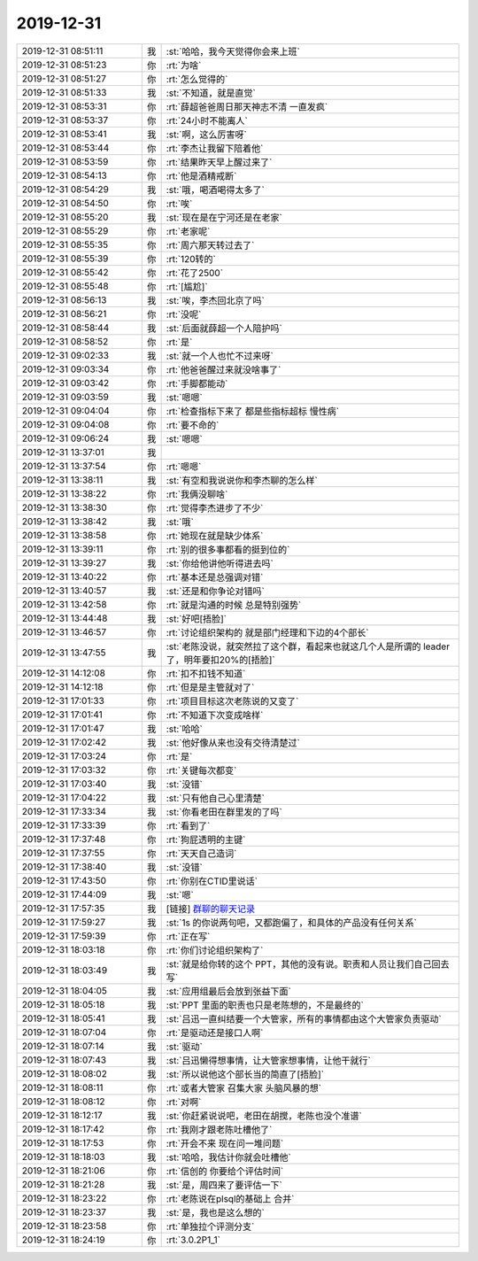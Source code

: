 2019-12-31
-------------

.. list-table::
   :widths: 25, 1, 60

   * - 2019-12-31 08:51:11
     - 我
     - :st:`哈哈，我今天觉得你会来上班`
   * - 2019-12-31 08:51:23
     - 你
     - :rt:`为啥`
   * - 2019-12-31 08:51:27
     - 你
     - :rt:`怎么觉得的`
   * - 2019-12-31 08:51:33
     - 我
     - :st:`不知道，就是直觉`
   * - 2019-12-31 08:53:31
     - 你
     - :rt:`薛超爸爸周日那天神志不清 一直发疯`
   * - 2019-12-31 08:53:37
     - 你
     - :rt:`24小时不能离人`
   * - 2019-12-31 08:53:41
     - 我
     - :st:`啊，这么厉害呀`
   * - 2019-12-31 08:53:44
     - 你
     - :rt:`李杰让我留下陪着他`
   * - 2019-12-31 08:53:59
     - 你
     - :rt:`结果昨天早上醒过来了`
   * - 2019-12-31 08:54:13
     - 你
     - :rt:`他是酒精戒断`
   * - 2019-12-31 08:54:29
     - 我
     - :st:`哦，喝酒喝得太多了`
   * - 2019-12-31 08:54:50
     - 你
     - :rt:`唉`
   * - 2019-12-31 08:55:20
     - 我
     - :st:`现在是在宁河还是在老家`
   * - 2019-12-31 08:55:29
     - 你
     - :rt:`老家呢`
   * - 2019-12-31 08:55:35
     - 你
     - :rt:`周六那天转过去了`
   * - 2019-12-31 08:55:39
     - 你
     - :rt:`120转的`
   * - 2019-12-31 08:55:42
     - 你
     - :rt:`花了2500`
   * - 2019-12-31 08:55:48
     - 你
     - :rt:`[尴尬]`
   * - 2019-12-31 08:56:13
     - 我
     - :st:`唉，李杰回北京了吗`
   * - 2019-12-31 08:56:21
     - 你
     - :rt:`没呢`
   * - 2019-12-31 08:58:44
     - 我
     - :st:`后面就薛超一个人陪护吗`
   * - 2019-12-31 08:58:52
     - 你
     - :rt:`是`
   * - 2019-12-31 09:02:33
     - 我
     - :st:`就一个人也忙不过来呀`
   * - 2019-12-31 09:03:34
     - 你
     - :rt:`他爸爸醒过来就没啥事了`
   * - 2019-12-31 09:03:42
     - 你
     - :rt:`手脚都能动`
   * - 2019-12-31 09:03:59
     - 我
     - :st:`嗯嗯`
   * - 2019-12-31 09:04:04
     - 你
     - :rt:`检查指标下来了 都是些指标超标 慢性病`
   * - 2019-12-31 09:04:08
     - 你
     - :rt:`要不命的`
   * - 2019-12-31 09:06:24
     - 我
     - :st:`嗯嗯`
   * - 2019-12-31 13:37:01
     - 我
     - .. image:: /images/341201.jpg
          :width: 100px
   * - 2019-12-31 13:37:54
     - 你
     - :rt:`嗯嗯`
   * - 2019-12-31 13:38:11
     - 我
     - :st:`有空和我说说你和李杰聊的怎么样`
   * - 2019-12-31 13:38:22
     - 你
     - :rt:`我俩没聊啥`
   * - 2019-12-31 13:38:30
     - 你
     - :rt:`觉得李杰进步了不少`
   * - 2019-12-31 13:38:42
     - 我
     - :st:`哦`
   * - 2019-12-31 13:38:58
     - 你
     - :rt:`她现在就是缺少体系`
   * - 2019-12-31 13:39:11
     - 你
     - :rt:`别的很多事都看的挺到位的`
   * - 2019-12-31 13:39:27
     - 我
     - :st:`你给他讲他听得进去吗`
   * - 2019-12-31 13:40:22
     - 你
     - :rt:`基本还是总强调对错`
   * - 2019-12-31 13:40:57
     - 我
     - :st:`还是和你争论对错吗`
   * - 2019-12-31 13:42:58
     - 你
     - :rt:`就是沟通的时候 总是特别强势`
   * - 2019-12-31 13:44:48
     - 我
     - :st:`好吧[捂脸]`
   * - 2019-12-31 13:46:57
     - 你
     - :rt:`讨论组织架构的 就是部门经理和下边的4个部长`
   * - 2019-12-31 13:47:55
     - 我
     - :st:`老陈没说，就突然拉了这个群，看起来也就这几个人是所谓的 leader 了，明年要扣20%的[捂脸]`
   * - 2019-12-31 14:12:08
     - 你
     - :rt:`扣不扣钱不知道`
   * - 2019-12-31 14:12:18
     - 你
     - :rt:`但是是主管就对了`
   * - 2019-12-31 17:01:33
     - 你
     - :rt:`项目目标这次老陈说的又变了`
   * - 2019-12-31 17:01:41
     - 你
     - :rt:`不知道下次变成啥样`
   * - 2019-12-31 17:01:47
     - 我
     - :st:`哈哈`
   * - 2019-12-31 17:02:42
     - 我
     - :st:`他好像从来也没有交待清楚过`
   * - 2019-12-31 17:03:24
     - 你
     - :rt:`是`
   * - 2019-12-31 17:03:32
     - 你
     - :rt:`关键每次都变`
   * - 2019-12-31 17:03:40
     - 我
     - :st:`没错`
   * - 2019-12-31 17:04:22
     - 我
     - :st:`只有他自己心里清楚`
   * - 2019-12-31 17:33:34
     - 我
     - :st:`你看老田在群里发的了吗`
   * - 2019-12-31 17:33:39
     - 你
     - :rt:`看到了`
   * - 2019-12-31 17:37:48
     - 你
     - :rt:`狗屁透明的主键`
   * - 2019-12-31 17:37:55
     - 你
     - :rt:`天天自己造词`
   * - 2019-12-31 17:38:40
     - 我
     - :st:`没错`
   * - 2019-12-31 17:43:50
     - 你
     - :rt:`你别在CTID里说话`
   * - 2019-12-31 17:44:09
     - 我
     - :st:`嗯`
   * - 2019-12-31 17:57:35
     - 我
     - [链接] `群聊的聊天记录 <https://support.weixin.qq.com/cgi-bin/mmsupport-bin/readtemplate?t=page/favorite_record__w_unsupport>`_
   * - 2019-12-31 17:59:27
     - 我
     - :st:`1s 的你说两句吧，又都跑偏了，和具体的产品没有任何关系`
   * - 2019-12-31 17:59:39
     - 你
     - :rt:`正在写`
   * - 2019-12-31 18:03:18
     - 你
     - :rt:`你们讨论组织架构了`
   * - 2019-12-31 18:03:49
     - 我
     - :st:`就是给你转的这个 PPT，其他的没有说。职责和人员让我们自己回去写`
   * - 2019-12-31 18:04:05
     - 我
     - :st:`应用组最后会放到张益下面`
   * - 2019-12-31 18:05:18
     - 我
     - :st:`PPT 里面的职责也只是老陈想的，不是最终的`
   * - 2019-12-31 18:05:41
     - 我
     - :st:`吕迅一直纠结要一个大管家，所有的事情都由这个大管家负责驱动`
   * - 2019-12-31 18:07:04
     - 你
     - :rt:`是驱动还是接口人啊`
   * - 2019-12-31 18:07:14
     - 我
     - :st:`驱动`
   * - 2019-12-31 18:07:43
     - 我
     - :st:`吕迅懒得想事情，让大管家想事情，让他干就行`
   * - 2019-12-31 18:08:02
     - 我
     - :st:`所以说他这个部长当的简直了[捂脸]`
   * - 2019-12-31 18:08:11
     - 你
     - :rt:`或者大管家 召集大家 头脑风暴的想`
   * - 2019-12-31 18:08:12
     - 你
     - :rt:`对啊`
   * - 2019-12-31 18:12:17
     - 我
     - :st:`你赶紧说说吧，老田在胡搅，老陈也没个准谱`
   * - 2019-12-31 18:17:42
     - 你
     - :rt:`我刚才跟老陈吐槽他了`
   * - 2019-12-31 18:17:53
     - 你
     - :rt:`开会不来 现在问一堆问题`
   * - 2019-12-31 18:18:03
     - 我
     - :st:`哈哈，我估计你就会吐槽他`
   * - 2019-12-31 18:21:06
     - 你
     - :rt:`信创的 你要给个评估时间`
   * - 2019-12-31 18:21:28
     - 我
     - :st:`是，周四来了要评估一下`
   * - 2019-12-31 18:23:22
     - 你
     - :rt:`老陈说在plsql的基础上 合并`
   * - 2019-12-31 18:23:37
     - 我
     - :st:`是，我也是这么想的`
   * - 2019-12-31 18:23:58
     - 你
     - :rt:`单独拉个评测分支`
   * - 2019-12-31 18:24:19
     - 你
     - :rt:`3.0.2P1_1`